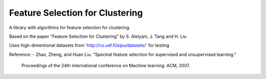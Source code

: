 ================================
Feature Selection for Clustering
================================

A library with algorithms for feature selection for clustering.

Based on the paper "Feature Selection for Clustering" by S. Alelyani, J. Tang and H. Liu

Uses high-dimentional datasets from 'http://cs.uef.fi/sipu/datasets/' for testing

Reference:
- Zhao, Zheng, and Huan Liu. "Spectral feature selection for supervised and unsupervised learning."
    Proceedings of the 24th international conference on Machine learning. ACM, 2007.